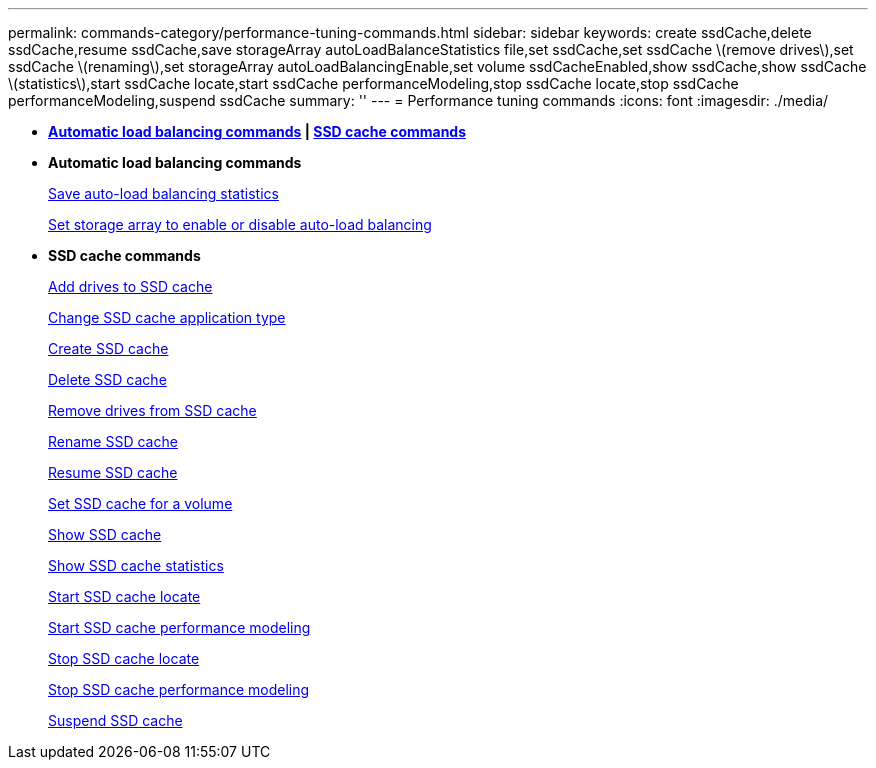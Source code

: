 ---
permalink: commands-category/performance-tuning-commands.html
sidebar: sidebar
keywords: create ssdCache,delete ssdCache,resume ssdCache,save storageArray autoLoadBalanceStatistics file,set ssdCache,set ssdCache \(remove drives\),set ssdCache \(renaming\),set storageArray autoLoadBalancingEnable,set volume ssdCacheEnabled,show ssdCache,show ssdCache \(statistics\),start ssdCache locate,start ssdCache performanceModeling,stop ssdCache locate,stop ssdCache performanceModeling,suspend ssdCache
summary: ''
---
= Performance tuning commands
:icons: font
:imagesdir: ./media/

* *<<GUID-B4A7F384-EAC4-41AD-B25C-6BD0456F4118,Automatic load balancing commands>> | <<GUID-1B7D7168-7D42-441B-BC79-669315F3CF76,SSD cache commands>>*
* *Automatic load balancing commands*
+
xref:../commands-a-z/save-storagearray-autoloadbalancestatistics-file.adoc[Save auto-load balancing statistics]
+
link:../commands-a-z/set-storagearray-autoloadbalancingenable.md#[Set storage array to enable or disable auto-load balancing]

* *SSD cache commands*
+
xref:../commands-a-z/add-drives-to-ssd-cache.adoc[Add drives to SSD cache]
+
xref:../commands-a-z/change-ssd-cache-application-type.adoc[Change SSD cache application type]
+
xref:../commands-a-z/create-ssdcache.adoc[Create SSD cache]
+
xref:../commands-a-z/delete-ssdcache.adoc[Delete SSD cache]
+
xref:../commands-a-z/remove-drives-from-ssd-cache.adoc[Remove drives from SSD cache]
+
xref:../commands-a-z/rename-ssd-cache.adoc[Rename SSD cache]
+
xref:../commands-a-z/resume-ssdcache.adoc[Resume SSD cache]
+
xref:../commands-a-z/set-volume-ssdcacheenabled.adoc[Set SSD cache for a volume]
+
xref:../commands-a-z/show-ssd-cache.adoc[Show SSD cache]
+
xref:../commands-a-z/show-ssd-cache-statistics.adoc[Show SSD cache statistics]
+
xref:../commands-a-z/start-ssdcache-locate.adoc[Start SSD cache locate]
+
xref:../commands-a-z/start-ssdcache-performancemodeling.adoc[Start SSD cache performance modeling]
+
xref:../commands-a-z/stop-ssdcache-locate.adoc[Stop SSD cache locate]
+
xref:../commands-a-z/stop-ssdcache-performancemodeling.adoc[Stop SSD cache performance modeling]
+
xref:../commands-a-z/suspend-ssdcache.adoc[Suspend SSD cache]
